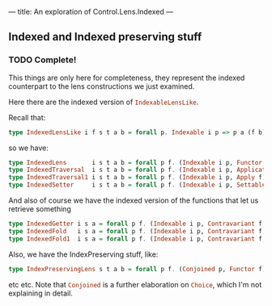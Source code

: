 ---
title: An exploration of Control.Lens.Indexed
---

** Indexed and Indexed preserving stuff
*** TODO Complete!
This things are only here for completeness, they represent the indexed
counterpart to the lens constructions we just examined.

Here there are the indexed version of src_haskell{IndexableLensLike}.

Recall that:
#+BEGIN_SRC haskell
type IndexedLensLike i f s t a b = forall p. Indexable i p => p a (f b) -> s -> f t 
#+END_SRC

so we have:
#+BEGIN_SRC haskell
type IndexedLens       i s t a b = forall p f. (Indexable i p, Functor f)     => p a (f b) -> s -> f t 
type IndexedTraversal  i s t a b = forall p f. (Indexable i p, Applicative f) => p a (f b) -> s -> f t 
type IndexedTraversal1 i s t a b = forall p f. (Indexable i p, Apply f)       => p a (f b) -> s -> f t 
type IndexedSetter     i s t a b = forall p f. (Indexable i p, Settable f)    => p a (f b) -> s -> f t 
#+END_SRC

And also of course we have the indexed version of the functions that let us
retrieve something
#+BEGIN_SRC haskell
type IndexedGetter i s a = forall p f. (Indexable i p, Contravariant f, Functor f)     => p a (f a) -> s -> f s
type IndexedFold   i s a = forall p f. (Indexable i p, Contravariant f, Applicative f) => p a (f a) -> s -> f s
type IndexedFold1  i s a = forall p f. (Indexable i p, Contravariant f, Apply f)       => p a (f a) -> s -> f s 
#+END_SRC

Also, we have the IndexPreserving stuff, like:
#+BEGIN_SRC haskell
type IndexPreservingLens s t a b = forall p f. (Conjoined p, Functor f) => p a (f b) -> p s (f t) 
#+END_SRC
etc etc. Note that src_haskell{Conjoined} is a further elaboration on
src_haskell{Choice}, which I'm not explaining in detail.
